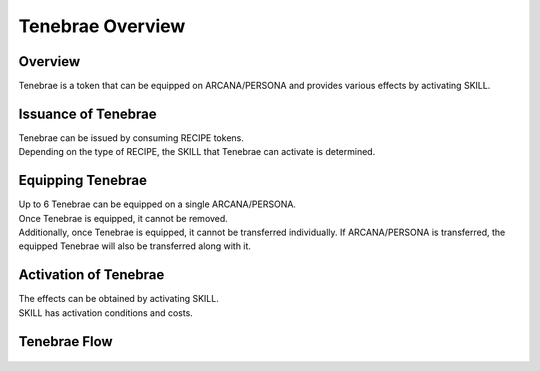 ###########################
Tenebrae Overview
###########################

Overview
=====================================
Tenebrae is a token that can be equipped on ARCANA/PERSONA and provides various effects by activating SKILL.

Issuance of Tenebrae
=====================================
| Tenebrae can be issued by consuming RECIPE tokens.
| Depending on the type of RECIPE, the SKILL that Tenebrae can activate is determined.

   .. figure:: ../img/tenebrae/tenebrae-set.png

Equipping Tenebrae
=====================================
| Up to 6 Tenebrae can be equipped on a single ARCANA/PERSONA.
| Once Tenebrae is equipped, it cannot be removed.
| Additionally, once Tenebrae is equipped, it cannot be transferred individually. If ARCANA/PERSONA is transferred, the equipped Tenebrae will also be transferred along with it.

   .. figure:: ../img/tenebrae/tenebrae-add.png

Activation of Tenebrae
=====================================
| The effects can be obtained by activating SKILL.
| SKILL has activation conditions and costs.

   .. figure:: ../img/tenebrae/tenebrae-exe.png

Tenebrae Flow
=====================================

   .. figure:: ../img/tenebrae/tenebrae-flow.png